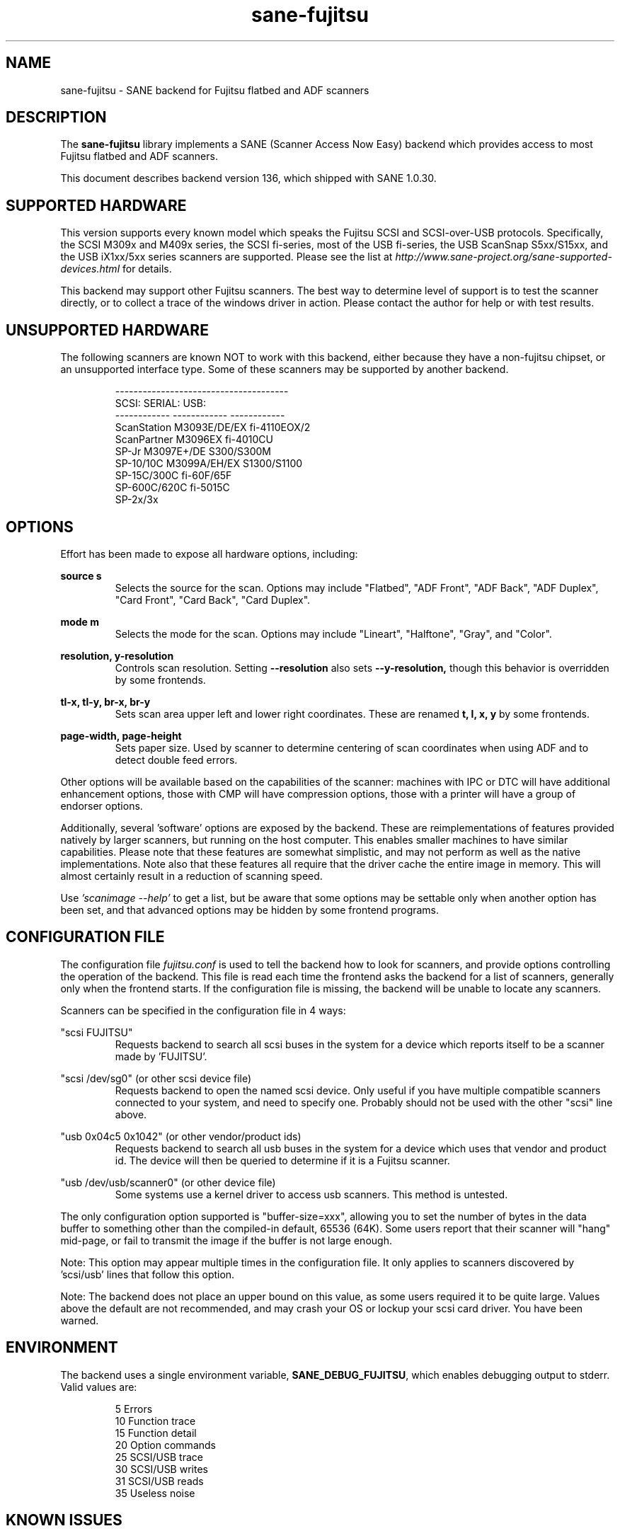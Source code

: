 .TH sane\-fujitsu 5 "07 Feb 2020" "" "SANE Scanner Access Now Easy"
.IX sane\-fujitsu

.SH NAME
sane\-fujitsu \- SANE backend for Fujitsu flatbed and ADF scanners

.SH DESCRIPTION
The
.B sane\-fujitsu
library implements a SANE (Scanner Access Now Easy) backend which provides
access to most Fujitsu flatbed and ADF scanners.

This document describes backend version 136, which shipped with SANE 1.0.30.

.SH SUPPORTED HARDWARE
This version supports every known model which speaks the Fujitsu SCSI and
SCSI\-over\-USB protocols. Specifically, the SCSI M309x and M409x series, the
SCSI fi\-series, most of the USB fi\-series, the USB ScanSnap S5xx/S15xx, and
the USB iX1xx/5xx series scanners are supported. Please see the list at
.I http://www.sane\-project.org/sane\-supported\-devices.html
for details.

This backend may support other Fujitsu scanners. The best
way to determine level of support is to test the scanner directly,
or to collect a trace of the windows driver in action.
Please contact the author for help or with test results.

.SH UNSUPPORTED HARDWARE
The following scanners are known NOT to work with this backend,
either because they have a non\-fujitsu chipset, or an unsupported
interface type. Some of these scanners may be supported by another
backend.
.PP
.RS
.ft CR
.nf
\-\-\-\-\-\-\-\-\-\-\-\-\-\-\-\-\-\-\-\-\-\-\-\-\-\-\-\-\-\-\-\-\-\-\-\-\-\-
SCSI:        SERIAL:      USB:
\-\-\-\-\-\-\-\-\-\-\-\- \-\-\-\-\-\-\-\-\-\-\-\- \-\-\-\-\-\-\-\-\-\-\-\-
ScanStation  M3093E/DE/EX fi\-4110EOX/2
ScanPartner  M3096EX      fi\-4010CU
SP\-Jr        M3097E+/DE   S300/S300M
SP\-10/10C    M3099A/EH/EX S1300/S1100
SP\-15C/300C               fi\-60F/65F
SP\-600C/620C              fi\-5015C
                          SP\-2x/3x
.fi
.ft R
.RE
.P

.SH OPTIONS
Effort has been made to expose all hardware options, including:
.PP
.B source s
.RS
Selects the source for the scan. Options
may include "Flatbed", "ADF Front", "ADF Back", "ADF Duplex", "Card Front", "Card Back", "Card Duplex".
.RE
.PP
.B mode m
.RS
Selects the mode for the scan. Options
may include "Lineart", "Halftone", "Gray", and "Color".
.RE
.PP
.B resolution, y\-resolution
.RS
Controls scan resolution. Setting
.B \-\-resolution
also sets
.BR \-\-y\-resolution,
though this behavior is overridden by some frontends.
.RE
.PP
.B tl\-x, tl\-y, br\-x, br\-y
.RS
Sets scan area upper left and lower right coordinates. These are renamed
.B t, l, x, y
by some frontends.
.RE
.PP
.B page\-width, page\-height
.RS
Sets paper size. Used by scanner to determine centering of scan
coordinates when using ADF and to detect double feed errors.
.RE
.PP
Other options will be available based on the capabilities of the scanner:
machines with IPC or DTC will have additional enhancement options, those
with CMP will have compression options, those with a printer will have a
group of endorser options.

Additionally, several 'software' options are exposed by the backend. These
are reimplementations of features provided natively by larger scanners, but
running on the host computer. This enables smaller machines to have similar
capabilities. Please note that these features are somewhat simplistic, and
may not perform as well as the native implementations. Note also that these
features all require that the driver cache the entire image in memory. This
will almost certainly result in a reduction of scanning speed.

Use
.I 'scanimage \-\-help'
to get a list, but be aware that some options may
be settable only when another option has been set, and that advanced options
may be hidden by some frontend programs.

.SH CONFIGURATION FILE
The configuration file
.I fujitsu.conf
is used to tell the backend how to look
for scanners, and provide options controlling the operation of the backend.
This file is read each time the frontend asks the backend for a list
of scanners, generally only when the frontend starts. If the configuration
file is missing, the backend will be unable to locate any scanners.
.PP
Scanners can be specified in the configuration file in 4 ways:
.PP
"scsi FUJITSU"
.RS
Requests backend to search all scsi buses in the system for a device
which reports itself to be a scanner made by 'FUJITSU'.
.RE
.PP
"scsi /dev/sg0" (or other scsi device file)
.RS
Requests backend to open the named scsi device. Only useful if you have
multiple compatible scanners connected to your system, and need to
specify one. Probably should not be used with the other "scsi" line above.
.RE
.PP
"usb 0x04c5 0x1042" (or other vendor/product ids)
.RS
Requests backend to search all usb buses in the system for a device
which uses that vendor and product id. The device will then be queried
to determine if it is a Fujitsu scanner.
.RE
.PP
"usb /dev/usb/scanner0" (or other device file)
.RS
Some systems use a kernel driver to access usb scanners. This method is
untested.
.RE
.PP
The only configuration option supported is "buffer\-size=xxx", allowing you
to set the number of bytes in the data buffer to something other than the
compiled\-in default, 65536 (64K). Some users report that their scanner will
"hang" mid\-page, or fail to transmit the image if the buffer is not large
enough.
.PP
Note: This option may appear multiple times in the configuration file. It only
applies to scanners discovered by 'scsi/usb' lines that follow this option.
.PP
Note: The backend does not place an upper bound on this value, as some users
required it to be quite large. Values above the default are not recommended,
and may crash your OS or lockup your scsi card driver. You have been
warned.
.PP

.SH ENVIRONMENT
The backend uses a single environment variable,
.BR SANE_DEBUG_FUJITSU ,
which enables debugging output to stderr. Valid values are:
.PP
.RS
5  Errors
.br
10 Function trace
.br
15 Function detail
.br
20 Option commands
.br
25 SCSI/USB trace
.br
30 SCSI/USB writes
.br
31 SCSI/USB reads
.br
35 Useless noise
.RE

.SH KNOWN ISSUES
Flatbed units may fail to scan at maximum area, particularly at
high resolution.
.PP
Any model that does not support VPD during inquiry will not function until
an override is added to the backend.
.PP
CCITT Fax compression used by older scanners is not supported.
.PP
JPEG output is supported by the backend, but not by the SANE protocol, so is
disabled in this release. It can be enabled if you rebuild from source.

.SH CREDITS
m3091 backend: Frederik Ramm
.RI < "frederik a t remote d o t org" >
.br
m3096g backend: Randolph Bentson
.RI < "bentson a t holmsjoen d o t com" >
.br
  (with credit to the unnamed author of the coolscan driver)
.br
fujitsu backend, m3093, fi\-4340C, ipc, cmp, long\-time maintainer:
.br
  Oliver Schirrmeister
.RI < "oschirr a t abm d o t de" >
.br
m3092: Mario Goppold
.RI < "mgoppold a t tbzpariv d o t tcc\-chemnitz dot de" >
.br
fi\-4220C and basic USB support: Ron Cemer
.RI < "ron a t roncemer d o t com" >
.br
fi\-4120, fi\-series color, backend re\-write, jpeg, current maintainer:
  m. allan noah:
.RI < "kitno455 a t gmail d o t com" >

JPEG output and low memory usage support funded by:
  Archivista GmbH
.I www.archivista.ch

Endorser support funded by:
  O A S Oilfield Accounting Service Ltd
  1500, 840 \- 7th Avenue S.W.
  Calgary, Alberta
  T2P 3G2 Canada
  1\-403\-263\-2600
.I  www.oas.ca

Automatic length detection support funded by:
  Martin G. Miller
.I  mgmiller at optonline.net

Hardware donated, software image enhancement and fi-6/7xxx support funded by:
  Fujitsu Computer Products of America, Inc.
.I  www.fcpa.com

iX500 support funded by:
  Prefix Computer Services
.I  www.prefixservice.com

.SH "SEE ALSO"
.BR sane (7),
.BR sane\-scsi (5),
.BR sane\-usb (5),
.BR sane\-sp15c (5),
.BR sane\-avision (5),
.BR sane\-epjitsu (5)

.SH AUTHOR
m. allan noah: <kitno455 a t gmail d o t com>

